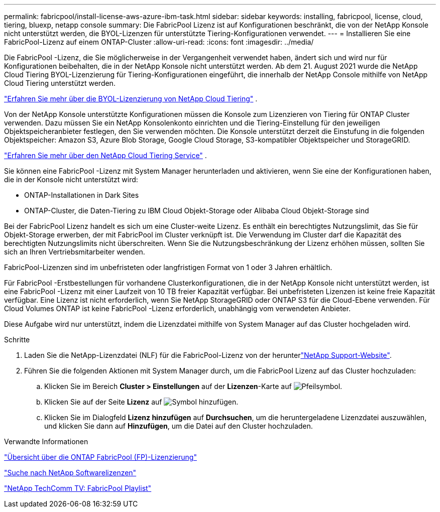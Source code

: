 ---
permalink: fabricpool/install-license-aws-azure-ibm-task.html 
sidebar: sidebar 
keywords: installing, fabricpool, license, cloud, tiering, bluexp, netapp console 
summary: Die FabricPool Lizenz ist auf Konfigurationen beschränkt, die von der NetApp Konsole nicht unterstützt werden, die BYOL-Lizenzen für unterstützte Tiering-Konfigurationen verwendet. 
---
= Installieren Sie eine FabricPool-Lizenz auf einem ONTAP-Cluster
:allow-uri-read: 
:icons: font
:imagesdir: ../media/


[role="lead"]
Die FabricPool -Lizenz, die Sie möglicherweise in der Vergangenheit verwendet haben, ändert sich und wird nur für Konfigurationen beibehalten, die in der NetApp Konsole nicht unterstützt werden.  Ab dem 21. August 2021 wurde die NetApp Cloud Tiering BYOL-Lizenzierung für Tiering-Konfigurationen eingeführt, die innerhalb der NetApp Console mithilfe von NetApp Cloud Tiering unterstützt werden.

link:https://docs.netapp.com/us-en/data-services-cloud-tiering/task-licensing-cloud-tiering.html#new-cloud-tiering-byol-licensing-starting-august-21-2021["Erfahren Sie mehr über die BYOL-Lizenzierung von NetApp Cloud Tiering"^] .

Von der NetApp Konsole unterstützte Konfigurationen müssen die Konsole zum Lizenzieren von Tiering für ONTAP Cluster verwenden.  Dazu müssen Sie ein NetApp Konsolenkonto einrichten und die Tiering-Einstellung für den jeweiligen Objektspeicheranbieter festlegen, den Sie verwenden möchten.  Die Konsole unterstützt derzeit die Einstufung in die folgenden Objektspeicher: Amazon S3, Azure Blob Storage, Google Cloud Storage, S3-kompatibler Objektspeicher und StorageGRID.

link:https://docs.netapp.com/us-en/data-services-cloud-tiering/concept-cloud-tiering.html#features["Erfahren Sie mehr über den NetApp Cloud Tiering Service"^] .

Sie können eine FabricPool -Lizenz mit System Manager herunterladen und aktivieren, wenn Sie eine der Konfigurationen haben, die in der Konsole nicht unterstützt wird:

* ONTAP-Installationen in Dark Sites
* ONTAP-Cluster, die Daten-Tiering zu IBM Cloud Objekt-Storage oder Alibaba Cloud Objekt-Storage sind


Bei der FabricPool Lizenz handelt es sich um eine Cluster-weite Lizenz. Es enthält ein berechtigtes Nutzungslimit, das Sie für Objekt-Storage erwerben, der mit FabricPool im Cluster verknüpft ist. Die Verwendung im Cluster darf die Kapazität des berechtigten Nutzungslimits nicht überschreiten. Wenn Sie die Nutzungsbeschränkung der Lizenz erhöhen müssen, sollten Sie sich an Ihren Vertriebsmitarbeiter wenden.

FabricPool-Lizenzen sind im unbefristeten oder langfristigen Format von 1 oder 3 Jahren erhältlich.

Für FabricPool -Erstbestellungen für vorhandene Clusterkonfigurationen, die in der NetApp Konsole nicht unterstützt werden, ist eine FabricPool -Lizenz mit einer Laufzeit von 10 TB freier Kapazität verfügbar.  Bei unbefristeten Lizenzen ist keine freie Kapazität verfügbar.  Eine Lizenz ist nicht erforderlich, wenn Sie NetApp StorageGRID oder ONTAP S3 für die Cloud-Ebene verwenden.  Für Cloud Volumes ONTAP ist keine FabricPool -Lizenz erforderlich, unabhängig vom verwendeten Anbieter.

Diese Aufgabe wird nur unterstützt, indem die Lizenzdatei mithilfe von System Manager auf das Cluster hochgeladen wird.

.Schritte
. Laden Sie die NetApp-Lizenzdatei (NLF) für die FabricPool-Lizenz von der herunterlink:https://mysupport.netapp.com/site/global/dashboard["NetApp Support-Website"^].
. Führen Sie die folgenden Aktionen mit System Manager durch, um die FabricPool Lizenz auf das Cluster hochzuladen:
+
.. Klicken Sie im Bereich *Cluster > Einstellungen* auf der *Lizenzen*-Karte auf image:icon_arrow.gif["Pfeilsymbol"].
.. Klicken Sie auf der Seite *Lizenz* auf image:icon_add.gif["Symbol hinzufügen"].
.. Klicken Sie im Dialogfeld *Lizenz hinzufügen* auf *Durchsuchen*, um die heruntergeladene Lizenzdatei auszuwählen, und klicken Sie dann auf *Hinzufügen*, um die Datei auf den Cluster hochzuladen.




.Verwandte Informationen
https://kb.netapp.com/Advice_and_Troubleshooting/Data_Storage_Software/ONTAP_OS/ONTAP_FabricPool_(FP)_Licensing_Overview["Übersicht über die ONTAP FabricPool (FP)-Lizenzierung"^]

http://mysupport.netapp.com/licenses["Suche nach NetApp Softwarelizenzen"^]

https://www.youtube.com/playlist?list=PLdXI3bZJEw7mcD3RnEcdqZckqKkttoUpS["NetApp TechComm TV: FabricPool Playlist"^]
